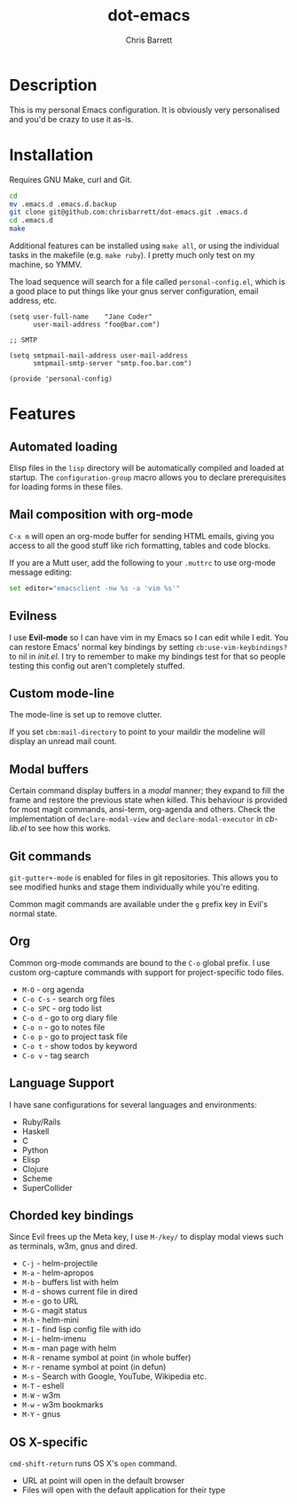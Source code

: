 #+TITLE: dot-emacs
#+AUTHOR: Chris Barrett

* Description
This is my personal Emacs configuration. It is obviously very personalised and you'd be crazy to use it as-is.

* Installation
Requires GNU Make, curl and Git.

#+BEGIN_SRC sh
  cd
  mv .emacs.d .emacs.d.backup
  git clone git@github.com:chrisbarrett/dot-emacs.git .emacs.d
  cd .emacs.d
  make
#+END_SRC

Additional features can be installed using =make all=, or using the individual tasks in the makefile (e.g. =make ruby=). I pretty much only test on my machine, so YMMV.

The load sequence will search for a file called =personal-config.el=, which is a good place to put things like your gnus server configuration, email address, etc.

#+BEGIN_SRC elisp
  (setq user-full-name    "Jane Coder"
        user-mail-address "foo@bar.com")

  ;; SMTP

  (setq smtpmail-mail-address user-mail-address
        smtpmail-smtp-server "smtp.foo.bar.com")

  (provide 'personal-config)
#+END_SRC

* Features
** Automated loading
Elisp files in the =lisp= directory will be automatically compiled and loaded at startup. The =configuration-group= macro allows you to declare prerequisites for loading forms in these files.
** Mail composition with org-mode
=C-x m= will open an org-mode buffer for sending HTML emails, giving you access to all the good stuff like rich formatting, tables and code blocks.

If you are a Mutt user, add the following to your =.muttrc= to use org-mode message editing:
#+BEGIN_SRC sh
  set editor="emacsclient -nw %s -a 'vim %s'"
#+END_SRC
** Evilness
I use *Evil-mode* so I can have vim in my Emacs so I can edit while I edit. You can restore Emacs' normal key bindings by setting =cb:use-vim-keybindings?= to nil in /init.el/. I try to remember to make my bindings test for that so people testing this config out aren't completely stuffed.
** Custom mode-line
The mode-line is set up to remove clutter.

If you set =cbm:mail-directory= to point to your maildir the modeline will display an unread mail count.
** Modal buffers
Certain command display buffers in a /modal/ manner; they expand to fill the
frame and restore the previous state when killed. This behaviour is provided for most magit commands, ansi-term, org-agenda and others. Check the implementation of =declare-modal-view= and =declare-modal-executor= in /cb-lib.el/ to see how this works.
** Git commands
=git-gutter+-mode= is enabled for files in git repositories. This allows you to see modified hunks and stage them individually while you're editing.

Common magit commands are available under the =g= prefix key in Evil's normal state.
** Org
Common org-mode commands are bound to the =C-o= global prefix. I use custom org-capture commands with support for project-specific todo files.
- =M-O= - org agenda
- =C-o C-s= - search org files
- =C-o SPC= - org todo list
- =C-o d= - go to org diary file
- =C-o n= - go to notes file
- =C-o p= - go to project task file
- =C-o t= - show todos by keyword
- =C-o v= - tag search
** Language Support
I have sane configurations for several languages and environments:
- Ruby/Rails
- Haskell
- C
- Python
- Elisp
- Clojure
- Scheme
- SuperCollider
** Chorded key bindings
Since Evil frees up the Meta key, I use =M-/key/= to display modal views such as terminals, w3m, gnus and dired.
- =C-j= - helm-projectile
- =M-a= - helm-apropos
- =M-b= - buffers list with helm
- =M-d= - shows current file in dired
- =M-e= - go to URL
- =M-G= - magit status
- =M-h= - helm-mini
- =M-I= - find lisp config file with ido
- =M-i= - helm-imenu
- =M-m= - man page with helm
- =M-R= - rename symbol at point  (in whole buffer)
- =M-r= - rename symbol at point (in defun)
- =M-s= - Search with Google, YouTube, Wikipedia etc.
- =M-T= - eshell
- =M-W= - w3m
- =M-w= - w3m bookmarks
- =M-Y= - gnus
** OS X-specific
=cmd-shift-return= runs OS X's =open= command.
+ URL at point will open in the default browser
+ Files will open with the default application for their type
